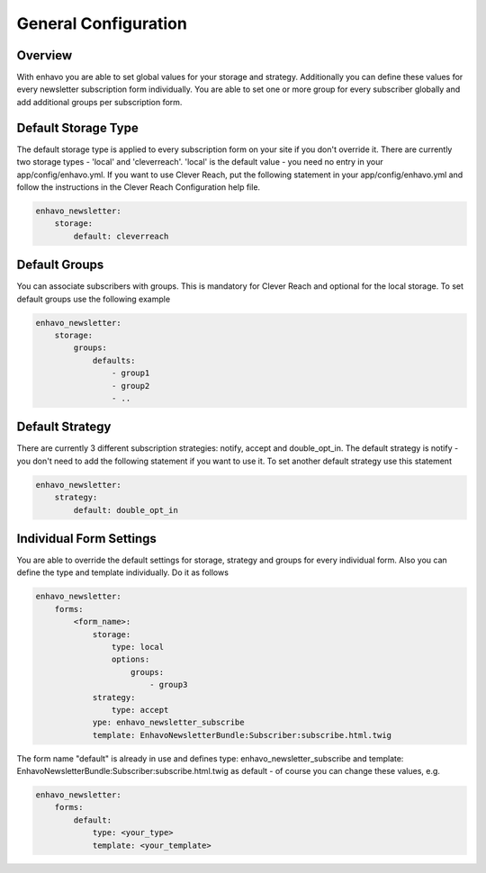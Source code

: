 General Configuration
====

Overview
----

With enhavo you are able to set global values for your storage and strategy. Additionally you can define these values for every newsletter subscription form individually. You are able to set one or more group for every subscriber globally and add additional groups per subscription form.

Default Storage Type
----

The default storage type is applied to every subscription form on your site if you don't override it. There are currently two storage types - 'local' and 'cleverreach'. 'local' is the default value - you need no entry in your app/config/enhavo.yml.
If you want to use Clever Reach, put the following statement in your app/config/enhavo.yml and follow the instructions in the Clever Reach Configuration help file.

.. code-block:: yaml

    enhavo_newsletter:
        storage:
            default: cleverreach

Default Groups
----

You can associate subscribers with groups. This is mandatory for Clever Reach and optional for the local storage.
To set default groups use the following example

.. code-block:: yaml

    enhavo_newsletter:
        storage:
            groups:
                defaults:
                    - group1
                    - group2
                    - ..

Default Strategy
----

There are currently 3 different subscription strategies: notify, accept and double_opt_in.
The default strategy is notify - you don't need to add the following statement if you want to use it.
To set another default strategy use this statement

.. code-block:: yaml

    enhavo_newsletter:
        strategy:
            default: double_opt_in

Individual Form Settings
----

You are able to override the default settings for storage, strategy and groups for every individual form.
Also you can define the type and template individually. Do it as follows

.. code-block:: yaml

    enhavo_newsletter:
        forms:
            <form_name>:
                storage: 
                    type: local
                    options:
                        groups:
                            - group3
                strategy:
                    type: accept
                ype: enhavo_newsletter_subscribe
                template: EnhavoNewsletterBundle:Subscriber:subscribe.html.twig

The form name "default" is already in use and defines type: enhavo_newsletter_subscribe and template: EnhavoNewsletterBundle:Subscriber:subscribe.html.twig as default - of course you can change these values, e.g.

.. code-block:: yaml

    enhavo_newsletter:
        forms:
            default:
                type: <your_type>
                template: <your_template>